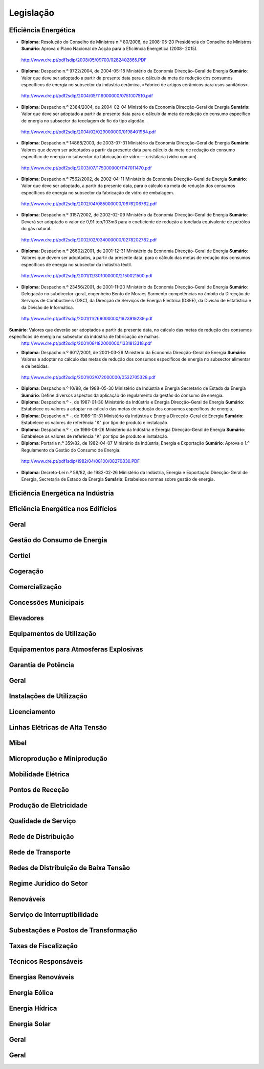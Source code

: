 ********************************************
Legislação
********************************************

Eficiência Energética
===========

- **Diploma**:  Resolução do Conselho de Ministros n.º 80/2008, de 2008-05-20 Presidência do Conselho de Ministros **Sumário**: Aprova o Plano Nacional de Acção para a Eficiência Energética (2008- 2015).
 http://www.dre.pt/pdf1sdip/2008/05/09700/0282402865.PDF

- **Diploma**:  Despacho n.º 9722/2004, de 2004-05-18 Ministério da Economia Direcção-Geral de Energia **Sumário**: Valor que deve ser adoptado a partir da presente data para o cálculo da meta de redução dos consumos específicos de energia no subsector da industria cerâmica, «Fabrico de artigos cerâmicos para usos sanitários».	
 http://www.dre.pt/pdf2sdip/2004/05/116000000/0751007510.pdf

- **Diploma**:  Despacho n.º 2384/2004, de 2004-02-04 Ministério da Economia Direcção-Geral de Energia **Sumário**: Valor que deve ser adoptado a partir da presente data para o cálculo da meta de redução do consumo específico de energia no subsector da tecelagem de fio do tipo algodão.	
 http://www.dre.pt/pdf2sdip/2004/02/029000000/0198401984.pdf

- **Diploma**:  Despacho n.º 14868/2003, de 2003-07-31 Ministério da Economia Direcção-Geral de Energia **Sumário**: Valores que devem ser adoptados a partir da presente data para cálculo da meta de redução do consumo específico de energia no subsector da fabricação de vidro — cristalaria (vidro comum).	
 http://www.dre.pt/pdf2sdip/2003/07/175000000/1147011470.pdf

- **Diploma**:  Despacho n.º 7562/2002, de 2002-04-11 Ministério da Economia Direcção-Geral de Energia **Sumário**: Valor que deve ser adoptado, a partir da presente data, para o cálculo da meta de redução dos consumos específicos de energia no subsector da fabricação de vidro de embalagem.	
 http://www.dre.pt/pdf2sdip/2002/04/085000000/0676206762.pdf

- **Diploma**:  Despacho n.º 3157/2002, de 2002-02-09 Ministério da Economia Direcção-Geral de Energia **Sumário**: Deverá ser adoptado o valor de 0,91 tep/103m3 para o coeficiente de redução a tonelada equivalente de petróleo do gás natural.	
 http://www.dre.pt/pdf2sdip/2002/02/034000000/0278202782.pdf

- **Diploma**:  Despacho n.º 26602/2001, de 2001-12-31 Ministério da Economia Direcção-Geral de Energia **Sumário**: Valores que devem ser adoptados, a partir da presente data, para o cálculo das metas de redução dos consumos específicos de energia no subsector da indústria téxtil.	
 http://www.dre.pt/pdf2sdip/2001/12/301000000/2150021500.pdf

- **Diploma**:  Despacho n.º 23456/2001, de 2001-11-20 Ministério da Economia Direcção-Geral de Energia **Sumário**: Delegação no subdirector-geral, engenheiro Bento de Moraes Sarmento competências no âmbito da Direcção de Serviços de Combustíveis (DSC), da Direcção de Serviços de Energia Eléctrica (DSEE), da Divisão de Estatística e da Divisão de Informática.
 http://www.dre.pt/pdf2sdip/2001/11/269000000/1923919239.pdf

**Sumário**: Valores que deverão ser adoptados a partir da presente data, no cálculo das metas de redução dos consumos específicos de energia no subsector da indústria de fabricação de malhas.
 http://www.dre.pt/pdf2sdip/2001/08/182000000/1331813318.pdf

- **Diploma**:  Despacho n.º 6017/2001, de 2001-03-26 Ministério da Economia Direcção-Geral de Energia **Sumário**: Valores a adoptar no cálculo das metas de redução dos consumos específicos de energia no subsector alimentar e de bebidas.	
 http://www.dre.pt/pdf2sdip/2001/03/072000000/0532705328.pdf

- **Diploma**:  Despacho n.º 10/88, de 1988-05-30 Ministério da Indústria  e Energia Secretario  de  Estado da Energia **Sumário**: Define diversos aspectos da aplicação do regulamento da gestão do consumo de energia.	

- **Diploma**:  Despacho n.º -, de 1987-01-30 Ministério  da Indústria  e Energia Direcção-Geral  de  Energia **Sumário**: Estabelece os valores a adoptar no cálculo das metas de redução dos consumos específicos de energia.	

- **Diploma**:  Despacho n.º -, de 1986-10-31 Ministério  da Indústria  e Energia Direcção-Geral  de  Energia **Sumário**: Estabelece os valores de referência "K" por tipo de produto e instalação.	

- **Diploma**:  Despacho n.º -, de 1986-09-26 Ministério  da Indústria  e Energia Direcção-Geral  de  Energia **Sumário**: Estabelece os valores de referência "K" por tipo de produto e instalação.	

- **Diploma**:  Portaria n.º 359/82, de 1982-04-07 Ministério da Indústria, Energia e Exportação  **Sumário**: Aprova o 1.º Regulamento da Gestão do Consumo de Energia.
 http://www.dre.pt/pdf1sdip/1982/04/08100/08270830.PDF

- **Diploma**:  Decreto-Lei n.º 58/82, de 1982-02-26 Ministério da Indústria, Energia e Exportação Direcção-Geral de Energia, Secretaria de Estado da Energia **Sumário**: Estabelece normas sobre gestão de energia.	

Eficiência Energética na Indústria 
===========

Eficiência Energética nos Edifícios
===========

Geral
===========

Gestão do Consumo de Energia
===========

Certiel
===========

Cogeração
===========

Comercialização
===========

Concessões Municipais
===========

Elevadores
===========

Equipamentos de Utilização
===========

Equipamentos para Atmosferas Explosivas
===========

Garantia de Potência
===========

Geral
===========

Instalações de Utilização
===========

Licenciamento
===========

Linhas Elétricas de Alta Tensão
===========

Mibel
===========

Microprodução e Miniprodução
===========

Mobilidade Elétrica
===========

Pontos de Receção
===========

Produção de Eletricidade
===========

Qualidade de Serviço
===========

Rede de Distribuição
===========

Rede de Transporte
===========

Redes de Distribuição de Baixa Tensão
===========

Regime Jurídico do Setor
===========

Renováveis
===========

Serviço de Interruptibilidade
===========

Subestações e Postos de Transformação
===========

Taxas de Fiscalização
===========

Técnicos Responsáveis
===========

Energias Renováveis
===========

Energia Eólica
===========

Energia Hídrica
===========

Energia Solar
===========

Geral
===========

Geral 
===========

